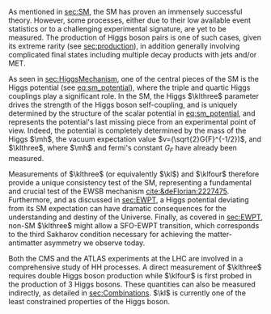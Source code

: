 <<sec:DiHiggs>>

As mentioned in [[sec:SM]], the \ac{SM} has proven an immensely successful theory.
However, some processes, either due to their low available event statistics or to a challenging experimental signature, are yet to be measured.
The production of Higgs boson pairs is one of such cases, given its extreme rarity (see [[sec:production]]), in addition generally involving complicated final states including multiple decay products with jets and/or \ac{MET}.

As seen in [[sec:HiggsMechanism]], one of the central pieces of the SM is the Higgs potential (see [[eq:sm_potential]]), where the triple and quartic Higgs couplings play a significant role.
In the \ac{SM}, the Higgs $\klthree$ parameter drives the strength of the Higgs boson self-coupling, and is uniquely determined by the structure of the scalar potential in [[eq:sm_potential]], and represents the potential's last missing piece from an experimental point of view.
Indeed, the potential is completely determined by the mass of the Higgs $\mh$, the vacuum expectation value $v=(\sqrt{2}G{F}^{-1/2})$, and $\klthree$, where $\mh$ and fermi's constant $G_{F}$ have already been measured.

Measurements of $\klthree$ (or equivalently $\kl$) and $\klfour$ therefore provide a unique consistency test of the \ac{SM}, representing a fundamental and crucial test of the \ac{EWSB} mechanism [[cite:&deFlorian:2227475]].
Furthermore, and as discussed in [[sec:EWPT]], a Higgs potential deviating from its SM expectation can have dramatic consequences for the understanding and destiny of the Universe.
Finally, as covered in [[sec:EWPT]], non-SM $\klthree$ might allow a \ac{SFO-EWPT} transition, which corresponds to the third Sakharov condition necessary for achieving the matter-antimatter asymmetry we observe today.

Both the \ac{CMS} and the \ac{ATLAS} experiments at the \ac{LHC} are involved in a comprehensive study of HH processes.
A direct measurement of $\klthree$ requires double Higgs boson production while $\klfour$ is first probed in the production of 3 Higgs bosons.
These quantities can also be measured indirectly, as detailed in [[sec:Combinations]].
$\kl$ is currently one of the least constrained properties of the Higgs boson.
 
# #+NAME: fig:BSM_production_diagrams
# #+ATTR_LATEX: :width .5\textwidth
# #+CAPTION: Feynman diagrams for the leading \ac{BSM} HH pair production processes introduced by the \ac{EFT} approach. Three new couplings are thus introduced: $c_{2}$, $c_{2g}$ and $c_{2}$. /k)/ gluon fusion HH ("triangle") /l)/ gluon-fusion HH ("box") /m,n,o)/ \ac{VBF} HH.
# [[~/org/PhD/Thesis/figures/BSM_HH_production_diagrams.pdf]]

* Additional bibliography :noexport:
+ [[https://github.com/bfonta/HHStatAnalysis/blob/master/AnalyticalModels/python/plot_differential.py][Produce differential BSM distributions]] (using ~HHReweightingPlots~ folder in =lxplus9=, release ~CMSSW_14_1_0_pre2~)
